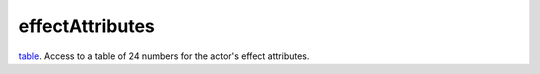 effectAttributes
====================================================================================================

`table`_. Access to a table of 24 numbers for the actor's effect attributes.

.. _`table`: ../../../lua/type/table.html
